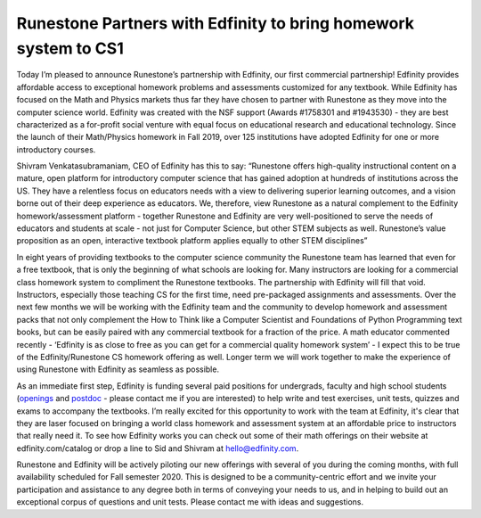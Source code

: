 Runestone Partners with Edfinity to bring homework system to CS1
================================================================

Today I’m pleased to announce Runestone’s partnership with Edfinity, our first commercial partnership!  Edfinity provides affordable access to exceptional homework problems and assessments customized for any textbook.  While Edfinity has focused on the Math and Physics markets thus far they have chosen to partner with Runestone as they move into the computer science world. Edfinity was created with the NSF support (Awards #1758301 and #1943530) - they are best characterized as a for-profit social venture with equal focus on educational research and educational technology. Since the launch of their Math/Physics homework in Fall 2019, over 125 institutions have adopted Edfinity for one or more introductory courses.

Shivram Venkatasubramaniam, CEO of Edfinity has this to say:  “Runestone offers high-quality instructional content on a mature, open platform for introductory computer science that has gained adoption at hundreds of institutions across the US. They have a relentless focus on educators needs with a view to delivering superior learning outcomes, and a vision borne out of their deep experience as educators. We, therefore, view Runestone as a natural complement to the Edfinity homework/assessment platform - together Runestone and Edfinity are very well-positioned to serve the needs of educators and students at scale - not just for Computer Science, but other STEM subjects as well. Runestone’s value proposition as an open, interactive textbook platform applies equally to other STEM disciplines”

In eight years of providing textbooks to the computer science community the Runestone team has learned that even for a free textbook, that is only the beginning of what schools are looking for.  Many instructors are looking for a commercial class homework system to compliment the Runestone textbooks.  The  partnership with Edfinity will fill that void.  Instructors, especially those teaching CS for the first time, need pre-packaged assignments and assessments.  Over the next few months we will be working with the Edfinity team and the community to develop homework and assessment packs that not only complement the How to Think like a Computer Scientist and Foundations of Python Programming text books, but can be easily paired with any commercial textbook for a fraction of the price.  A math educator commented recently - ‘Edfinity is as close to free as you can get for a commercial quality homework system’ - I expect this to be true of the Edfinity/Runestone CS homework offering as well.  Longer term we will work together to make the experience of using Runestone with Edfinity as seamless as possible.

As an immediate first step, Edfinity is funding several paid positions for undergrads, faculty and high school students (`openings <https://edfinity.us/openings>`_ and `postdoc <https://edfinity.us/postdoc>`_ - please contact me if you are interested) to help write and test exercises, unit tests, quizzes and exams to accompany the textbooks.  I’m really excited for this opportunity to work with the team at Edfinity, it's clear that they are laser focused on bringing a world class homework and assessment system at an affordable price to instructors that really need it.  To see how Edfinity works you can check out some of their math offerings on their website at edfinity.com/catalog or drop a line to Sid and Shivram at hello@edfinity.com.

Runestone and Edfinity will be actively piloting our new offerings with several of you  during the coming months, with full availability scheduled for Fall semester 2020.  This is designed to be a community-centric effort and we invite your participation and assistance to any degree both in terms of conveying your needs to us, and in helping to build out an exceptional corpus of questions and unit tests.  Please contact me with ideas and suggestions.



.. author:: default
.. categories:: Announce
.. tags:: none
.. comments::
